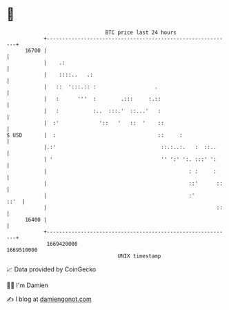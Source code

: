 * 👋

#+begin_example
                                   BTC price last 24 hours                    
               +------------------------------------------------------------+ 
         16700 |                                                            | 
               |    .:                                                      | 
               |    ::::..   .:                                             | 
               |   ::  ':::.:: :                   .                        | 
               |   :      '''  :        .:::     :.::                       | 
               |   :           :..  :::.'  ::...'   :                       | 
               |  :'             '::   '   ::  '    ::                      | 
   $ USD       |  :                                 ::     :                | 
               |.:'                                  ::.:..:.   :  ::..     | 
               | '                                   '' ':' ':. :::' ':     | 
               |                                              : :     :     | 
               |                                              ::'      ::   | 
               |                                              :'       ::'  | 
               |                                                       ::   | 
         16400 |                                                            | 
               +------------------------------------------------------------+ 
                1669420000                                        1669510000  
                                       UNIX timestamp                         
#+end_example
📈 Data provided by CoinGecko

🧑‍💻 I'm Damien

✍️ I blog at [[https://www.damiengonot.com][damiengonot.com]]
